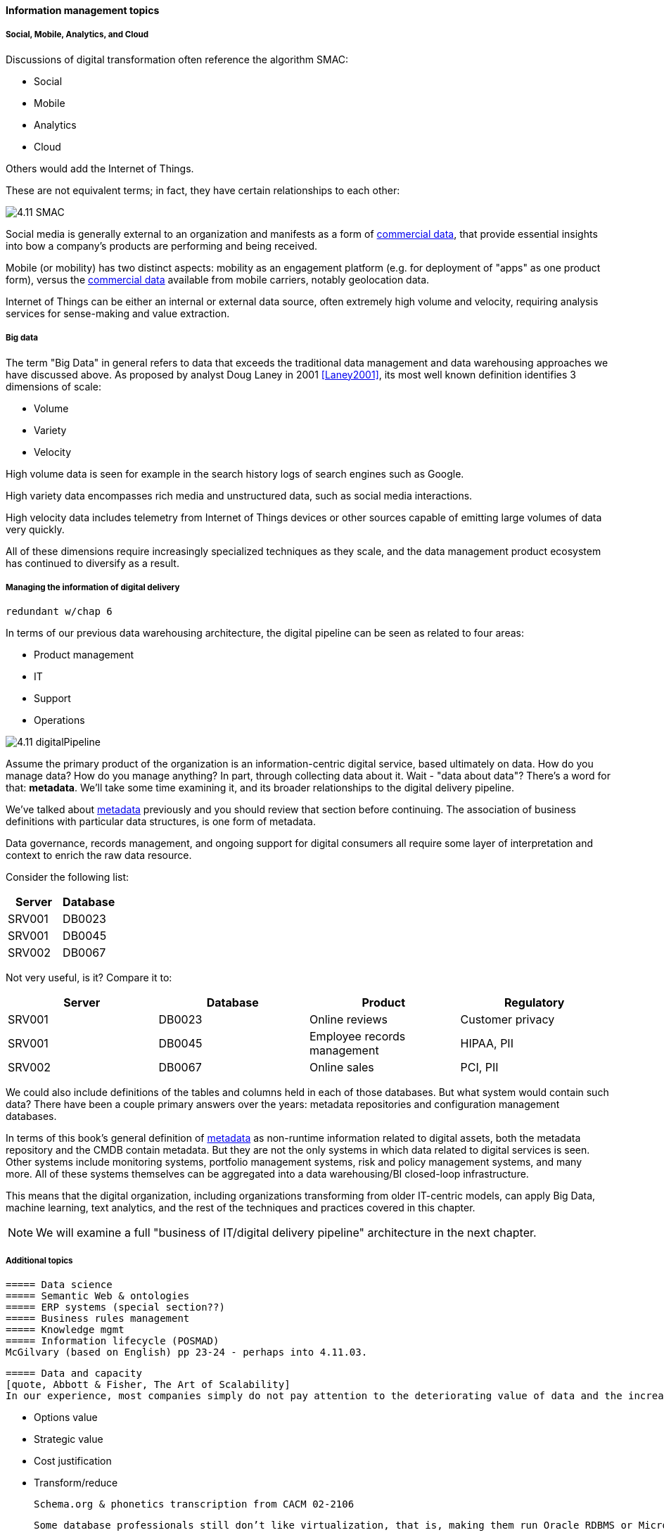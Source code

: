 ==== Information management topics

===== Social, Mobile, Analytics, and Cloud

Discussions of digital transformation often reference the algorithm SMAC:

* Social
* Mobile
* Analytics
* Cloud

Others would add the Internet of Things.

These are not equivalent terms; in fact, they have certain relationships to each other:

image::images/4.11-SMAC.png[]

Social media is generally external to an organization and manifests as a form of xref:commercial-data[commercial data], that provide essential insights into bow a company's products are performing and being received.

Mobile (or mobility) has two distinct aspects: mobility as an engagement platform (e.g. for deployment of "apps" as one product form), versus the xref:commercial-data[commercial data] available from mobile carriers, notably geolocation data.

Internet of Things can be either an internal or external data source, often extremely high volume and velocity, requiring analysis services for sense-making and value extraction.

===== Big data

The term "Big Data" in general refers to data that exceeds the traditional data management and data warehousing approaches we have discussed above.
As proposed by analyst Doug Laney in 2001 <<Laney2001>>, its most well known definition identifies 3 dimensions of scale:

* Volume
* Variety
* Velocity

High volume data is seen for example in the search history logs of search engines such as Google.

High variety data encompasses rich media and unstructured data, such as social media interactions.

High velocity data includes telemetry from Internet of Things devices or other sources capable of emitting large volumes of data very quickly.

All of these dimensions require increasingly specialized techniques as they scale, and the data management product ecosystem has continued to diversify as a result.

===== Managing the information of digital delivery
 redundant w/chap 6

In terms of our previous data warehousing architecture, the digital pipeline can be seen as related to four areas:

* Product management
* IT
* Support
* Operations

image::images/4.11-digitalPipeline.png[]

Assume the primary product of the organization is an information-centric digital service, based ultimately on data. How do you manage data? How do you manage anything? In part, through collecting data about it. Wait - "data about data"? There's a word for that: *metadata*. We'll take some time examining it, and its broader relationships to the digital delivery pipeline.

We've talked about xref:commit-as-metadata[metadata] previously and you should review that section before continuing. The association of business definitions with particular data structures, is one form of metadata.

Data governance, records management, and ongoing support for digital consumers all require some layer of interpretation and context to enrich the raw data resource.

Consider the following list:

[cols="2*", options="header"]
|====
|Server|Database
|SRV001|DB0023
|SRV001|DB0045
|SRV002|DB0067
|====

Not very useful, is it? Compare it to:

[cols="4*", options="header"]
|====
|Server|Database|Product|Regulatory
|SRV001|DB0023|Online reviews|Customer privacy
|SRV001|DB0045|Employee records management|HIPAA, PII
|SRV002|DB0067|Online sales|PCI, PII
|====

We could also include definitions of the tables and columns held in each of those databases. But what system would contain such data? There have been a couple primary answers over the years: metadata repositories and configuration management databases.

In terms of this book's general definition of xref:commit-as-metadata[metadata] as non-runtime information related to digital assets, both the metadata repository and the CMDB contain metadata. But they are not the only systems in which data related to digital services is seen. Other systems include monitoring systems, portfolio management systems, risk and policy management systems, and many more. All of these systems themselves can be aggregated into a data warehousing/BI closed-loop infrastructure.

This means that the digital organization, including organizations transforming from older IT-centric models, can apply Big Data, machine learning, text analytics, and the rest of the techniques and practices covered in this chapter.

NOTE: We will examine a full "business of IT/digital delivery pipeline" architecture in the next chapter.


===== Additional topics
 ===== Data science
 ===== Semantic Web & ontologies
 ===== ERP systems (special section??)
 ===== Business rules management
 ===== Knowledge mgmt
 ===== Information lifecycle (POSMAD)
 McGilvary (based on English) pp 23-24 - perhaps into 4.11.03.

 ===== Data and capacity
 [quote, Abbott & Fisher, The Art of Scalability]
 In our experience, most companies simply do not pay attention to the deteriorating value of data and the increasing cost of maintaining increasing amounts of data over time.

* Options value
* Strategic value
* Cost justification
* Transform/reduce


 Schema.org & phonetics transcription from CACM 02-2106

 Some database professionals still don’t like virtualization, that is, making them run Oracle RDBMS or Microsoft SQL Server on top of virtual servers, instead of directly on the host operating system. “The database IS virtualization” they will say.
